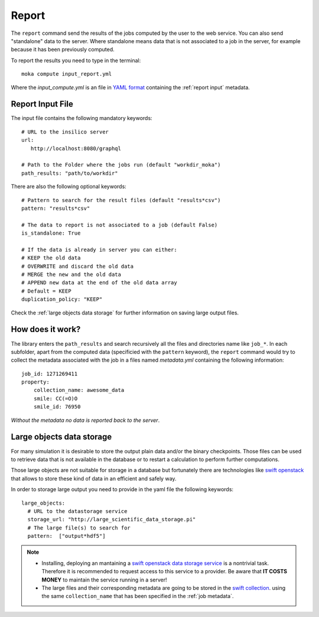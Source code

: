 
Report
======
The ``report`` command send the results of the jobs computed by the user to
the web service. You can also send "standalone" data to the server. Where standalone
means data that is not associated to a job in the server, for example because it
has been previously computed.

To report the results you need to type in the terminal:

::

   moka compute input_report.yml

Where the *input_compute.yml* is an file in `YAML format <https://en.wikipedia.org/wiki/YAML>`_ containing the :ref:`report input` metadata.


.. _report input:

Report Input File
*****************
The input file contains the following mandatory keywords:

::

   # URL to the insilico server
   url:
      http://localhost:8080/graphql

   # Path to the Folder where the jobs run (default "workdir_moka")
   path_results: "path/to/workdir"

There are also the following optional keywords:

::

   # Pattern to search for the result files (default "results*csv")
   pattern: "results*csv"

   # The data to report is not associated to a job (default False)
   is_standalone: True

   # If the data is already in server you can either:
   # KEEP the old data
   # OVERWRITE and discard the old data
   # MERGE the new and the old data
   # APPEND new data at the end of the old data array
   # Default = KEEP
   duplication_policy: "KEEP"

Check the :ref:`large objects data storage` for further information on
saving large output files.

.. _job metadata:

How does it work?
*****************
The library enters the ``path_results`` and search recursively all the files and
directories name like ``job_*``. In each subfolder, apart from the
computed data (specificied with the ``pattern`` keyword), the ``report`` command
would try to collect the metadata associated with the job in a files named
*metadata.yml* containing the following information:
::

   job_id: 1271269411
   property:
       collection_name: awesome_data
       smile: CC(=O)O
       smile_id: 76950

*Without the metadata no data is reported back to the server*.

.. _large objects data storage:

Large objects data storage
**************************
For many simulation it is desirable to store the output plain data and/or the binary checkpoints.
Those files can be used to retrieve data that is not available in the database or to restart
a calculation to perform further computations.

Those large objects are not suitable for storage in a database but fortunately there are
technologies like `swift openstack <https://docs.openstack.org/swift/latest/>`_ that allows
to store these kind of data in an efficient and safely way.



In order to storage large output you need to provide in the yaml file the following keywords:
::

     large_objects:
       # URL to the datastorage service
       storage_url: "http://large_scientific_data_storage.pi"
       # The large file(s) to search for
       pattern:  ["output*hdf5"]
       

.. Note::
   * Installing, deploying an mantaining a `swift openstack data storage service <https://docs.openstack.org/swift/latest/getting_started.html>`_ 
     is a nontrivial task. Therefore it is recommended to request access to this service to a provider.
     Be aware that **IT COSTS MONEY** to maintain the service running in a server!
   * The large files and their corresponding metadata are going to be stored in the `swift collection <https://docs.openstack.org/swift/latest/api/object_api_v1_overview.html>`_.
     using the same ``collection_name`` that has been specified in the :ref:`job metadata`.
